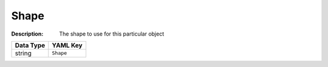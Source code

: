 .. _#/properties/Objects/items/properties/Observers/properties/Block2D/properties/Shape:

.. #/properties/Objects/items/properties/Observers/properties/Block2D/properties/Shape

Shape
=====

:Description: The shape to use for this particular object

.. list-table::

   * - **Data Type**
     - **YAML Key**
   * - string
     - ``Shape``


